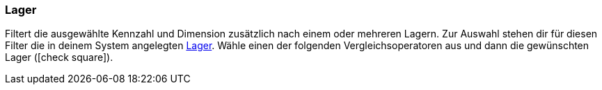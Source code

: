 === Lager

Filtert die ausgewählte Kennzahl und Dimension zusätzlich nach einem oder mehreren Lagern.
Zur Auswahl stehen dir für diesen Filter die in deinem System angelegten <<warenwirtschaft/lager-einrichten#, Lager>>.
Wähle einen der folgenden Vergleichsoperatoren aus und dann die gewünschten Lager (icon:check-square[role="blue"]).
